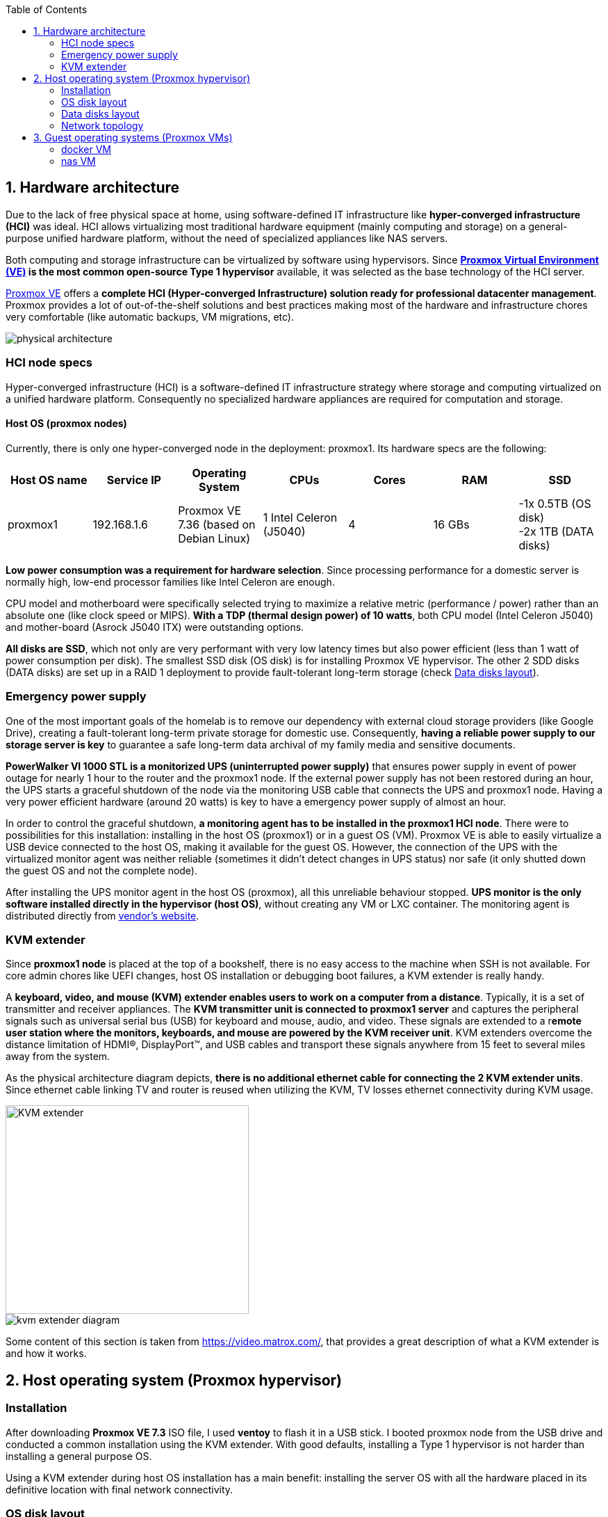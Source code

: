 :toc:
:icons: font
:source-highlighter: prettify
:project_id: homelab
:tabsize: 2

== 1. Hardware architecture

Due to the lack of free physical space at home, using software-defined IT infrastructure like *hyper-converged infrastructure (HCI)* was ideal. HCI allows virtualizing most traditional hardware equipment (mainly computing and storage) on a general-purpose unified hardware platform, without the need of specialized appliances like NAS servers.

Both computing and storage infrastructure can be virtualized by software using hypervisors. Since *https://www.proxmox.com/en/proxmox-ve[Proxmox Virtual Environment (VE)] is the most common open-source Type 1 hypervisor* available, it was selected as the base technology of the HCI server.

https://www.proxmox.com/en/proxmox-ve[Proxmox VE] offers a **complete HCI (Hyper-converged Infrastructure) solution ready for professional datacenter management**. Proxmox provides a lot of out-of-the-shelf solutions and best practices making most of the hardware and infrastructure chores very comfortable (like automatic backups, VM migrations, etc).

image::img/physical_architecture.png[]

=== HCI node specs

Hyper-converged infrastructure (HCI) is a software-defined IT infrastructure strategy where storage and computing virtualized on a unified hardware platform. Consequently no specialized hardware appliances are required for computation and storage.

==== Host OS (proxmox nodes)

Currently, there is only one hyper-converged node in the deployment: proxmox1. Its hardware specs are the following:

|===
|Host OS name | Service IP| Operating System| CPUs | Cores| RAM | SSD

|proxmox1
|192.168.1.6
|Proxmox VE 7.36 (based on Debian Linux)
|1 Intel Celeron (J5040)
|4
|16 GBs
|-1x 0.5TB (OS disk) +
 -2x 1TB (DATA disks)
|===

*Low power consumption was a requirement for hardware selection*. Since processing performance for a domestic server is normally high, low-end processor families like Intel Celeron are enough.

CPU model and motherboard were specifically selected trying to maximize a relative metric (performance / power) rather than an absolute one (like clock speed or MIPS). *With a TDP (thermal design power) of 10 watts*, both CPU model (Intel Celeron J5040) and mother-board (Asrock J5040 ITX) were outstanding options.

*All disks are SSD*, which not only are very performant with very low latency times but also power efficient (less than 1 watt of power consumption per disk). The smallest SSD disk (OS disk) is for installing Proxmox VE hypervisor. The other 2 SDD disks (DATA disks) are set up in a RAID 1 deployment to provide fault-tolerant long-term storage (check https://github.com/macvaz/homelab#data-disks-layout[Data disks layout]).

=== Emergency power supply

One of the most important goals of the homelab is to remove our dependency with external cloud storage providers (like Google Drive), creating a fault-tolerant long-term private storage for domestic use. Consequently, *having a reliable power supply to our storage server is key* to guarantee a safe long-term data archival of my family media and sensitive documents.

*PowerWalker VI 1000 STL is a monitorized UPS (uninterrupted power supply)* that ensures power supply in event of power outage for nearly 1 hour to the router and the proxmox1 node. If the external power supply has not been restored during an hour, the UPS starts a graceful shutdown of the node via the monitoring USB cable that connects the UPS and proxmox1 node. Having a very power efficient hardware (around 20 watts) is key to have a emergency power supply of almost an hour.

In order to control the graceful shutdown, *a monitoring agent has to be installed in the proxmox1 HCI node*. There were to possibilities for this installation: installing in the host OS (proxmox1) or in a guest OS (VM). Proxmox VE is able to easily virtualize a USB device connected to the host OS, making it available for the guest OS. However, the connection of the UPS with the virtualized monitor agent was neither reliable (sometimes it didn't detect changes in UPS status) nor safe (it only shutted down the guest OS and not the complete node).

After installing the UPS monitor agent in the host OS (proxmox), all this unreliable behaviour stopped. *UPS monitor is the only software installed directly in the hypervisor (host OS)*, without creating any VM or LXC container. The monitoring agent is distributed directly from https://www.powermonitor.software/#PowerMasterPlusSoftware[vendor's website].

=== KVM extender

Since *proxmox1 node* is placed at the top of a bookshelf, there is no easy access to the machine when SSH is not available. For core admin chores like UEFI changes, host OS installation or debugging boot failures, a KVM extender is really handy.

A *keyboard, video, and mouse (KVM) extender enables users to work on a computer from a distance*. Typically, it is a set of transmitter and receiver appliances. The *KVM transmitter unit is connected to proxmox1 server* and captures the peripheral signals such as universal serial bus (USB) for keyboard and mouse, audio, and video. These signals are extended to a r**emote user station where the monitors, keyboards, and mouse are powered by the KVM receiver unit**. KVM extenders overcome the distance limitation of HDMI®, DisplayPort™, and USB cables and transport these signals anywhere from 15 feet to several miles away from the system.

As the physical architecture diagram depicts, *there is no additional ethernet cable for connecting the 2 KVM extender units*. Since ethernet cable linking TV and router is reused when utilizing the KVM, TV losses ethernet connectivity during KVM usage.

image::img/kvm_extender.png[KVM extender,350,300]
image::img/kvm_extender_diagram.png[]

Some content of this section is taken from https://video.matrox.com/, that provides a great description of what a KVM extender is and how it works.

== 2. Host operating system (Proxmox hypervisor)

=== Installation

After downloading *Proxmox VE 7.3* ISO file, I used *ventoy* to flash it in a USB stick. I booted proxmox node from the USB drive and conducted a common installation using the KVM extender. With good defaults, installing a Type 1 hypervisor is not harder than installing a general purpose OS.

Using a KVM extender during host OS installation has a main benefit: installing the server OS with all the hardware placed in its definitive location with final network connectivity.

=== OS disk layout

Proxmox graphical installer comes with very good disk management defaults. *Proxmox software is installed only in the OS disk (/dev/sdb), letting the other disks for data storage*. The final layout of the OS disk (/dev/sdb) looks very professional and at the same time, simple to understand:

|===
|Partition |LVM|Type| Goal

|sdb1
|-
|ext2?
|Grub2 OS-independent bootloader partition

|sdb2
|-
|vfat
|EFI System Partition (ESP), which makes it possible to boot on EFI systems. Linux kernel images are stored in this partition and mounted in /boot/efi

|sdb3
|LV: *swap*
|swap
|lvm LV where Proxmox VE places the swap space

|sdb3
|LV: *root*
|ext4
|lvm LG mounted as the root file system (/) of Proxmox

|sdb3
|LV: *data*
|LVM-thin
|lvm thin provisioning volume used to store vDisks

|===

For clarity, in the above table only LVM logical volumes (LV) are shown. There is also one physical volume (PV) called "pve" and a volume group (VG) called "pve".

=== Data disks layout

The objective of data disks is to provide a fault-tolerant long-term storage solution for the homelab. Several storage solutions were considered when designing the storage system.

Proxmox supports https://pve.proxmox.com/wiki/Hyper-converged_Infrastructure[2 different HCI storage technologies]:

|===
|Technology |Description | Comments

|Ceph
|A both self-healing and self-managing shared, reliable and highly scalable storage system
|Cluster technology. Thought for having several nodes. Extra administration complexity. Not an appealing option.

|ZFS
|A combined file system and logical volume manager with extensive protection against data corruption, various RAID modes, fast and cheap snapshots
|Memory intensive. Recommended ECC memory. Not really an option

|===

Eventually, both HCI storage technologies were discarded and started to explore approaches similar to *traditional NAS appliances*. NAS servers are a very common IT solution that provides both large storage capacity and fault-tolerance. However, the lack of free space at home, makes having a dedicated hardware NAS appliance not a valid option.

The final approach was to *create a VM "nas", in proxmox1 node, based on the open-source NAS server https://www.openmediavault.org/[OpenMediaVault (OMV)]*. Proxmox VE allows to create a VM with direct access to both data disks using https://pve.proxmox.com/wiki/Passthrough_Physical_Disk_to_Virtual_Machine_(VM)[disk passthrough]. *OpenMediaVault VM "nas" detects both data disks as attached SATA disks*, making very easy to create a RAID 1 device over them.

*All storage-related tasks are centralized in the OpenMediaVault*: managing disks, creating file systems, administering RAID devices, creating SMB shares, creating users, creating and enforcing access policies, controlling quotas, etc. The only data management task done by Proxmox VE is running SMART checks in data disks and sending alarms in the event of failure.

=== Network topology

Using Proxmox graphical interface makes networking setup quite easy. It detected my home physical network (192.168.1.0/24) out of the box and allowed to set up easily a fixed IP address for proxmox1 (192.168.1.6).

The final deployment consists in 2 ip networks:


|===
|Network address |Visibility|Virtualization technology|Connected devices

|192.168.1.0/24
|External
|Physical + virtual switch (vmbr0) in Proxmox VE
|Physical devices and VM vNICs

|10.10.10.0/24
|Internal to "docker" VM
|Virtual devices (docker0) in Docker
|Docker containers

|===


Proxmox creates by default ** https://pve.proxmox.com/wiki/Network_Configuration[a virtual bridge (vmbr0)]** in proxmox1 node. *This bridge works as a switch, effectively extending my home physical network (192.168.1.0/24) to any VM created inside proxmox1 node*. This bridged network setup is very convenient in a homelab environment as each VM gets an IP directly from the router address space, making guest OS (VMs)  indistinguishable from host nodes (hypervisors) from a networking point of view.

This bridged configuration assigns several IP addresses (host OS and guest OSs) to the same physical NIC (proxmox's eno1). This setup is normally not allowed in CSPs (Cloud Service Providers), where networking equipment (CSP routers and switches) block traffic coming from different VMs with the same MAC address.

Apart from virtual networking devices created by Proxmox VE, there also another networking virtualization technology: Docker. *Internal to "docker" VM, exists a software-defined  network (10.10.10.0/24), only used by docker containers to communicate each other*. Physical devices (like mikrotik router, TV and mobile clients) are totally unaware of this internal network, that is not addressable from them.

Proxmox VE allows to create additional virtual networks (based on bridged, routed or NATed configurations). No extra virtual networks were created or used. All VMs created in proxmox1 node have only 1 vNIC.

The network diagram of the proxmox1 node (without docker containers) is the following:

image::img/network_diagram.png[]

== 3. Guest operating systems (Proxmox VMs)

After describing the hardware architecture (host OS and physical devices) in chapter 1 and 2, this chapter describes the software-defined infrastructure (VMs and virtual networks) and the logical architecture of the software deployed on the VMs.

There are 2 VMs with very different responsibilities:


|===
|VM name |Resource type |Goal

|docker
|Computation
|VM where all docker containers are executed. Uses shared storage drives served by nas VM.

|nas
|Storage
|Centralizes all shared storage devices, technologies and services (RAID 1, SMB drives, access control). Based on open-source NAS server OpenMediaVault (OMV)
|===

A more detailed description of the hardware specs of the guest VMs is listed here:

|===
|Guest OS name | Type | Service IP| Operating System| vCPUs (Cores)| RAM | vDisks

|docker
|Proxmox VM
|192.168.1.2
|Ubuntu Server 22.04
|3
|3 GBs
|2 vDisks

|nas
|Proxmox VM
|192.168.1.5
|Debian 11
|2
|2 GBs
|1 vDisk + 2 SDD disks (via disk passthrough)

|===

In case of creating VMs from a general purpose Ubuntu server, disable systemd-resolved local DNS server. A good practice is to point primary name server to a local DNS server (if existing) and a secondary name server to a well-known DNS server like Google.

=== docker VM

Most of the applications running in the minipc are deployed as docker containers. However, these ubuntu packages are required to be installed using apt

[source]
----
- qemu-guest-agent: Guest agent for better power managent from host
- docker.io: Docker engine
- docker-compose: Multi-container docker applications
- rclone: Off-site backup
- minidlna: Export media content via DLNA to smart TV
- ssmpt: Link mail command line tool to ssmpt allowing security emails reach my personal account
- mutt: Command line email client to easily sending email programaticaly from shell scripts
- ddclient: Register dynamic IP in cloudflare
----

==== Containers

Running containers

[source]
----
  - Pihole
  - Syncthing
  - Portainer
  - Heimdall
  - Uptime-kuma
  - Photoview
  - Mariadb
  - Watchtower
----

In analysis:

[source]
----
  - Traefik
  - Next-cloud
  - Homeassistant
  - Plex / kodi / jellybin / emby
  - freeipa
  - teleport
----

==== Docker-compose

https://github.com/macvaz/homelab/tree/main/src/docker[YAML file]

=== nas VM

Description of open media vault installatioin and setup.



